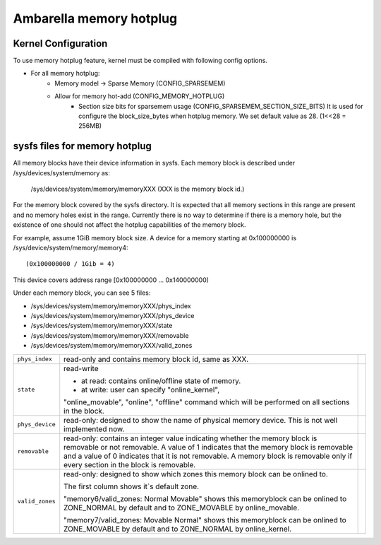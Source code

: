 .. SPDX-License-Identifier: GPL-2.0

======================================================
Ambarella memory hotplug
======================================================

Kernel Configuration
====================

To use memory hotplug feature, kernel must be compiled with following
config options.

- For all memory hotplug:
    - Memory model -> Sparse Memory  (CONFIG_SPARSEMEM)
    - Allow for memory hot-add       (CONFIG_MEMORY_HOTPLUG)
	- Section size bits for sparsemem usage	 (CONFIG_SPARSEMEM_SECTION_SIZE_BITS)
	  It is used for configure the block_size_bytes when hotplug memory.
	  We set default value as 28. (1<<28 = 256MB)


sysfs files for memory hotplug
==============================

All memory blocks have their device information in sysfs.  Each memory block
is described under /sys/devices/system/memory as:

	/sys/devices/system/memory/memoryXXX
	(XXX is the memory block id.)

For the memory block covered by the sysfs directory.  It is expected that all
memory sections in this range are present and no memory holes exist in the
range. Currently there is no way to determine if there is a memory hole, but
the existence of one should not affect the hotplug capabilities of the memory
block.

For example, assume 1GiB memory block size. A device for a memory starting at
0x100000000 is /sys/device/system/memory/memory4::

	(0x100000000 / 1Gib = 4)

This device covers address range [0x100000000 ... 0x140000000)

Under each memory block, you can see 5 files:

- /sys/devices/system/memory/memoryXXX/phys_index
- /sys/devices/system/memory/memoryXXX/phys_device
- /sys/devices/system/memory/memoryXXX/state
- /sys/devices/system/memory/memoryXXX/removable
- /sys/devices/system/memory/memoryXXX/valid_zones

=================== ============================================================ ===========
``phys_index``      read-only and contains memory block id, same as XXX.
``state``           read-write

                    - at read:  contains online/offline state of memory.
                    - at write: user can specify "online_kernel",

                    "online_movable", "online", "offline" command
                    which will be performed on all sections in the block.
``phys_device``     read-only: designed to show the name of physical memory
                    device.  This is not well implemented now.
``removable``       read-only: contains an integer value indicating
                    whether the memory block is removable or not
                    removable.  A value of 1 indicates that the memory
                    block is removable and a value of 0 indicates that
                    it is not removable. A memory block is removable only if
                    every section in the block is removable.
``valid_zones``     read-only: designed to show which zones this memory block
		    can be onlined to.

		    The first column shows it`s default zone.

		    "memory6/valid_zones: Normal Movable" shows this memoryblock
		    can be onlined to ZONE_NORMAL by default and to ZONE_MOVABLE
		    by online_movable.

		    "memory7/valid_zones: Movable Normal" shows this memoryblock
		    can be onlined to ZONE_MOVABLE by default and to ZONE_NORMAL
		    by online_kernel.
=================== ============================================================ ===========
